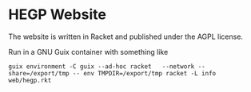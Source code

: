 * HEGP Website

The website is written in Racket and published under the AGPL license.

Run in a GNU Guix container with something like

: guix environment -C guix --ad-hoc racket   --network --share=/export/tmp -- env TMPDIR=/export/tmp racket -L info web/hegp.rkt
